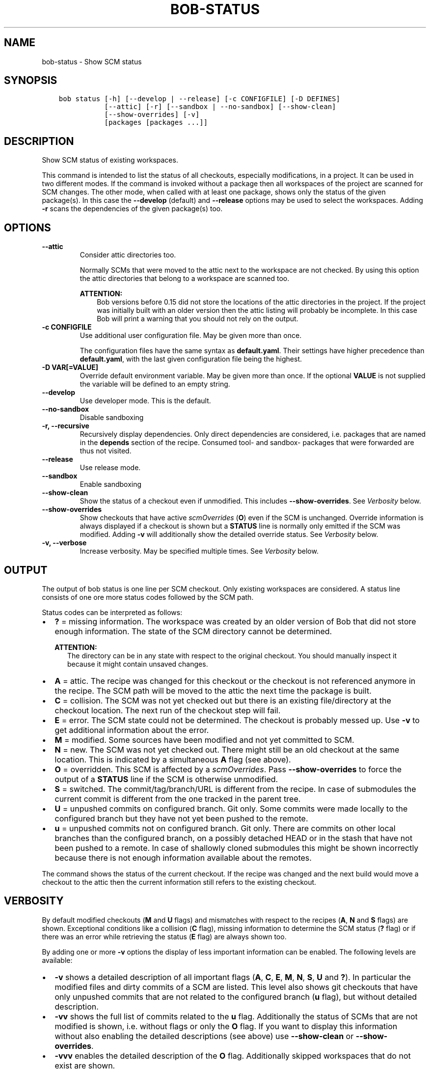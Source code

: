 .\" Man page generated from reStructuredText.
.
.
.nr rst2man-indent-level 0
.
.de1 rstReportMargin
\\$1 \\n[an-margin]
level \\n[rst2man-indent-level]
level margin: \\n[rst2man-indent\\n[rst2man-indent-level]]
-
\\n[rst2man-indent0]
\\n[rst2man-indent1]
\\n[rst2man-indent2]
..
.de1 INDENT
.\" .rstReportMargin pre:
. RS \\$1
. nr rst2man-indent\\n[rst2man-indent-level] \\n[an-margin]
. nr rst2man-indent-level +1
.\" .rstReportMargin post:
..
.de UNINDENT
. RE
.\" indent \\n[an-margin]
.\" old: \\n[rst2man-indent\\n[rst2man-indent-level]]
.nr rst2man-indent-level -1
.\" new: \\n[rst2man-indent\\n[rst2man-indent-level]]
.in \\n[rst2man-indent\\n[rst2man-indent-level]]u
..
.TH "BOB-STATUS" "1" "Mar 07, 2024" "0.24.0" "Bob"
.SH NAME
bob-status \- Show SCM status
.SH SYNOPSIS
.INDENT 0.0
.INDENT 3.5
.sp
.nf
.ft C
bob status [\-h] [\-\-develop | \-\-release] [\-c CONFIGFILE] [\-D DEFINES]
           [\-\-attic] [\-r] [\-\-sandbox | \-\-no\-sandbox] [\-\-show\-clean]
           [\-\-show\-overrides] [\-v]
           [packages [packages ...]]
.ft P
.fi
.UNINDENT
.UNINDENT
.SH DESCRIPTION
.sp
Show SCM status of existing workspaces.
.sp
This command is intended to list the status of all checkouts, especially
modifications, in a project. It can be used in two different modes. If the
command is invoked without a package then all workspaces of the project are
scanned for SCM changes. The other mode, when called with at least one
package, shows only the status of the given package(s). In this case the
\fB\-\-develop\fP (default) and \fB\-\-release\fP options may be used to select the
workspaces. Adding \fB\-r\fP scans the dependencies of the given package(s) too.
.SH OPTIONS
.INDENT 0.0
.TP
.B \fB\-\-attic\fP
Consider attic directories too.
.sp
Normally SCMs that were moved to the attic next to the workspace are not
checked. By using this option the attic directories that belong to a
workspace are scanned too.
.sp
\fBATTENTION:\fP
.INDENT 7.0
.INDENT 3.5
Bob versions before 0.15 did not store the locations of the attic
directories in the project. If the project was initially built with an
older version then the attic listing will probably be incomplete. In this
case Bob will print a warning that you should not rely on the output.
.UNINDENT
.UNINDENT
.UNINDENT
.INDENT 0.0
.TP
.B \fB\-c CONFIGFILE\fP
Use additional user configuration file. May be given more than once.
.sp
The configuration files have the same syntax as \fBdefault.yaml\fP\&. Their
settings have higher precedence than \fBdefault.yaml\fP, with the last given
configuration file being the highest.
.TP
.B \fB\-D VAR[=VALUE]\fP
Override default environment variable. May be given more than once. If the
optional \fBVALUE\fP is not supplied the variable will be defined to an empty
string.
.UNINDENT
.INDENT 0.0
.TP
.B \fB\-\-develop\fP
Use developer mode. This is the default.
.TP
.B \fB\-\-no\-sandbox\fP
Disable sandboxing
.TP
.B \fB\-r, \-\-recursive\fP
Recursively display dependencies. Only direct dependencies are considered,
i.e. packages that are named in the \fBdepends\fP section of the recipe.
Consumed tool\- and sandbox\- packages that were forwarded are thus not
visited.
.TP
.B \fB\-\-release\fP
Use release mode.
.TP
.B \fB\-\-sandbox\fP
Enable sandboxing
.TP
.B \fB\-\-show\-clean\fP
Show the status of a checkout even if unmodified. This includes
\fB\-\-show\-overrides\fP\&. See \fI\%Verbosity\fP below.
.TP
.B \fB\-\-show\-overrides\fP
Show checkouts that have active \fI\%scmOverrides\fP
(\fBO\fP) even if the SCM is unchanged. Override information is always
displayed if a checkout is shown but a \fBSTATUS\fP line is normally only
emitted if the SCM was modified. Adding \fB\-v\fP will additionally show the
detailed override status. See \fI\%Verbosity\fP below.
.TP
.B \fB\-v, \-\-verbose\fP
Increase verbosity. May be specified multiple times.  See
\fI\%Verbosity\fP below.
.UNINDENT
.SH OUTPUT
.sp
The output of bob status is one line per SCM checkout. Only existing workspaces
are considered. A status line consists of one ore more status codes followed by
the SCM path.
.sp
Status codes can be interpreted as follows:
.INDENT 0.0
.IP \(bu 2
\fB?\fP = missing information. The workspace was created by an older version of
Bob that did not store enough information. The state of the SCM directory
cannot be determined.
.sp
\fBATTENTION:\fP
.INDENT 2.0
.INDENT 3.5
The directory can be in any state with respect to the original checkout.
You should manually inspect it because it might contain unsaved changes.
.UNINDENT
.UNINDENT
.IP \(bu 2
\fBA\fP = attic. The recipe was changed for this checkout or the checkout
is not referenced anymore in the recipe. The SCM path will be moved to
the attic the next time the package is built.
.IP \(bu 2
\fBC\fP = collision. The SCM was not yet checked out but there is an existing
file/directory at the checkout location. The next run of the checkout step
will fail.
.IP \(bu 2
\fBE\fP = error. The SCM state could not be determined. The checkout is
probably messed up. Use \fB\-v\fP to get additional information about the error.
.IP \(bu 2
\fBM\fP = modified. Some sources have been modified and not yet committed to SCM.
.IP \(bu 2
\fBN\fP = new. The SCM was not yet checked out. There might still be an old
checkout at the same location. This is indicated by a simultaneous \fBA\fP flag
(see above).
.IP \(bu 2
\fBO\fP = overridden. This SCM is affected by a
\fI\%scmOverrides\fP\&. Pass
\fB\-\-show\-overrides\fP to force the output of a \fBSTATUS\fP line if the SCM is
otherwise unmodified.
.IP \(bu 2
\fBS\fP = switched. The commit/tag/branch/URL is different from the recipe. In
case of submodules the current commit is different from the one tracked in
the parent tree.
.IP \(bu 2
\fBU\fP = unpushed commits on configured branch. Git only. Some commits were made
locally to the configured branch but they have not yet been pushed to the remote.
.IP \(bu 2
\fBu\fP = unpushed commits not on configured branch. Git only. There are commits
on other local branches than the configured branch, on a possibly detached HEAD
or in the stash that have not been pushed to a remote. In case of shallowly
cloned submodules this might be shown incorrectly because there is not enough
information available about the remotes.
.UNINDENT
.sp
The command shows the status of the current checkout. If the recipe was changed and
the next build would move a checkout to the attic then the current information still
refers to the existing checkout.
.SH VERBOSITY
.sp
By default modified checkouts (\fBM\fP and \fBU\fP flags) and mismatches with
respect to the recipes (\fBA\fP, \fBN\fP and \fBS\fP flags) are shown. Exceptional
conditions like a collision (\fBC\fP flag), missing information to determine the
SCM status (\fB?\fP flag) or if there was an error while retrieving the status
(\fBE\fP flag) are always shown too.
.sp
By adding one or more \fB\-v\fP options the display of less important information
can be enabled. The following levels are available:
.INDENT 0.0
.IP \(bu 2
\fB\-v\fP shows a detailed description of all important flags (\fBA\fP, \fBC\fP,
\fBE\fP, \fBM\fP, \fBN\fP, \fBS\fP, \fBU\fP and \fB?\fP). In particular the modified
files and dirty commits of a SCM are listed. This level also shows git
checkouts that have only unpushed commits that are not related to the
configured branch (\fBu\fP flag), but without detailed description.
.IP \(bu 2
\fB\-vv\fP shows the full list of commits related to the \fBu\fP flag. Additionally
the status of SCMs that are not modified is shown, i.e. without flags or only
the \fBO\fP flag. If you want to display this information without
also enabling the detailed descriptions (see above) use \fB\-\-show\-clean\fP or
\fB\-\-show\-overrides\fP\&.
.IP \(bu 2
\fB\-vvv\fP enables the detailed description of the \fBO\fP flag. Additionally
skipped workspaces that do not exist are shown.
.UNINDENT
.SH AUTHOR
Jan Klötzke
.SH COPYRIGHT
2016-2020, The BobBuildTool Contributors
.\" Generated by docutils manpage writer.
.
